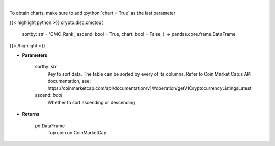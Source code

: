 .. role:: python(code)
    :language: python
    :class: highlight

|

.. raw:: html

    <h3>
    > Shows top n coins. [Source: CoinMarketCap]
    </h3>

To obtain charts, make sure to add :python:`chart = True` as the last parameter

{{< highlight python >}}
crypto.disc.cmctop(
    sortby: str = 'CMC_Rank',
    ascend: bool = True,
    chart: bool = False,
    ) -> pandas.core.frame.DataFrame
{{< /highlight >}}

* **Parameters**

    sortby: *str*
        Key to sort data. The table can be sorted by every of its columns. Refer to
        Coin Market Cap:s API documentation, see:
        https://coinmarketcap.com/api/documentation/v1/#operation/getV1CryptocurrencyListingsLatest
    ascend: *bool*
        Whether to sort ascending or descending

    
* **Returns**

    pd.DataFrame
        Top coin on CoinMarketCap

    